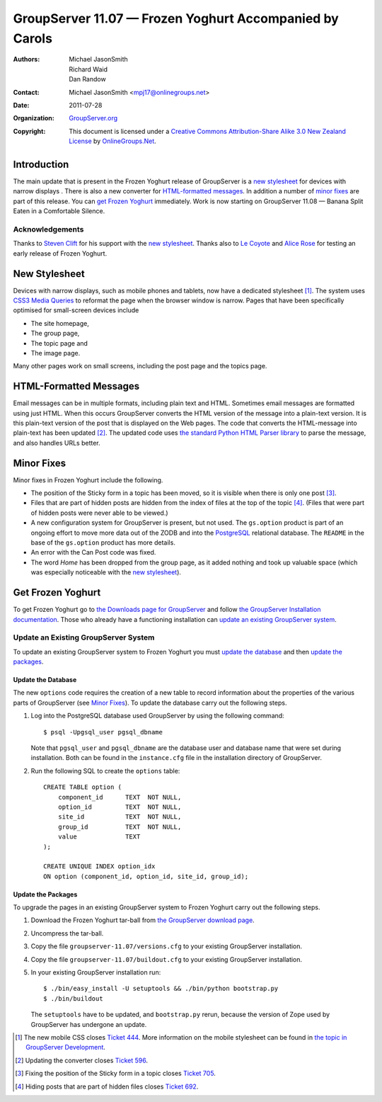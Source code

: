 --------------------------------------------------------
GroupServer 11.07 — Frozen Yoghurt Accompanied by Carols
--------------------------------------------------------

:Authors: `Michael JasonSmith`_; `Richard Waid`_; `Dan Randow`_
:Contact: Michael JasonSmith <mpj17@onlinegroups.net>
:Date: 2011-07-28
:Organization: `GroupServer.org`_
:Copyright: This document is licensed under a
  `Creative Commons Attribution-Share Alike 3.0 New Zealand License`_
  by `OnlineGroups.Net`_.

Introduction
============

The main update that is present in the Frozen Yoghurt release of
GroupServer is a `new stylesheet`_ for devices with narrow
displays . There is also a new converter for `HTML-formatted
messages`_. In addition a number of `minor fixes`_ are part of
this release. You can `get Frozen Yoghurt`_ immediately. Work is
now starting on GroupServer 11.08 — Banana Split Eaten in a
Comfortable Silence.

Acknowledgements
----------------

Thanks to `Steven Clift`_ for his support with the `new stylesheet`_.
Thanks also to `Le Coyote`_ and `Alice Rose`_ for testing an early
release of Frozen Yoghurt.

New Stylesheet
==============

Devices with narrow displays, such as mobile phones and tablets, now have
a dedicated stylesheet [#NewCSS]_. The system uses `CSS3 Media Queries`_
to reformat the page when the browser window is narrow. Pages that have
been specifically optimised for small-screen devices include

* The site homepage, 
* The group page, 
* The topic page and 
* The image page. 

Many other pages work on small screens, including the post page and
the topics page.

HTML-Formatted Messages
=======================

Email messages can be in multiple formats, including plain text and
HTML. Sometimes email messages are formatted using just HTML. When
this occurs GroupServer converts the HTML version of the message into
a plain-text version. It is this plain-text version of the post that
is displayed on the Web pages. The code that converts the HTML-message
into plain-text has been updated [#Converter]_. The updated code uses
`the standard Python HTML Parser library`_ to parse the message, and
also handles URLs better.

Minor Fixes
===========

Minor fixes in Frozen Yoghurt include the following.

* The position of the Sticky form in a topic has been moved, so it is
  visible when there is only one post [#Sticky]_.
  
* Files that are part of hidden posts are hidden from the index of files
  at the top of the topic [#Hidden]_. (Files that were part of hidden
  posts were never able to be viewed.)

* A new configuration system for GroupServer is present, but not used. 
  The ``gs.option`` product is part of an ongoing effort to move more
  data out of the ZODB and into the `PostgreSQL`_ relational database.
  The ``README`` in the base of the ``gs.option`` product has more
  details.

* An error with the Can Post code was fixed.

* The word *Home* has been dropped from the group page, as it added
  nothing and took up valuable space (which was especially noticeable
  with the `new stylesheet`_).

Get Frozen Yoghurt
==================

To get Frozen Yoghurt go to `the Downloads page for GroupServer`_ and
follow `the GroupServer Installation documentation`_. Those who already
have a functioning installation can `update an existing GroupServer
system`_.


Update an Existing GroupServer System
-------------------------------------

To update an existing GroupServer system to Frozen Yoghurt you must
`update the database`_ and then `update the packages`_.

Update the Database
~~~~~~~~~~~~~~~~~~~

The new ``options`` code requires the creation of a new table to record
information about the properties of the various parts of GroupServer (see
`Minor Fixes`_). To update the database carry out the following steps.

#. Log into the PostgreSQL database used GroupServer by using the
   following command::

     $ psql -Upgsql_user pgsql_dbname  

   Note that ``pgsql_user`` and ``pgsql_dbname`` are the database user
   and database name that were set during installation. Both can be
   found in the ``instance.cfg`` file in the installation directory
   of GroupServer.
   
#. Run the following SQL to create the ``options`` table::

    CREATE TABLE option (
        component_id      TEXT  NOT NULL,
        option_id         TEXT  NOT NULL,
        site_id           TEXT  NOT NULL,
        group_id          TEXT  NOT NULL,
        value             TEXT
    );

    CREATE UNIQUE INDEX option_idx 
    ON option (component_id, option_id, site_id, group_id);

.. index::
   pair: Install; Bootstrap

Update the Packages
~~~~~~~~~~~~~~~~~~~

To upgrade the pages in an existing GroupServer system to Frozen Yoghurt
carry out the following steps.

#.  Download the Frozen Yoghurt tar-ball from `the GroupServer download 
    page <http://groupserver.org/downloads>`_.

#.  Uncompress the tar-ball.
   
#.  Copy the file ``groupserver-11.07/versions.cfg`` to your existing
    GroupServer installation.
   
#.  Copy the file ``groupserver-11.07/buildout.cfg`` to your existing
    GroupServer installation.

#.  In your existing GroupServer installation run::

      $ ./bin/easy_install -U setuptools && ./bin/python bootstrap.py 
      $ ./bin/buildout

    The ``setuptools`` have to be updated, and ``bootstrap.py`` rerun,
    because the version of Zope used by GroupServer has undergone an
    update.

.. [#NewCSS] The new mobile CSS closes `Ticket 444 
    <https://redmine.iopen.net/issues/444>`_. More 
    information on the mobile stylesheet can be found in `the topic in 
    GroupServer Development
    <http://groupserver.org/r/topic/2zZBPuapfn1wu9J6LgVCX>`_.

..  [#Converter] Updating the converter closes 
    `Ticket 596 <https://redmine.iopen.net/issues/596>`_.

..  [#Sticky] Fixing the position of the Sticky form in a topic closes
    `Ticket 705 <https://redmine.iopen.net/issues/705>`_.

..  [#Hidden] Hiding posts that are part of hidden files closes 
    `Ticket 692 <https://redmine.iopen.net/issues/692>`_.

..  _GroupServer.org: http://groupserver.org/
..  _OnlineGroups.Net: https://onlinegroups.net/
..  _Creative Commons Attribution-Share Alike 3.0 New Zealand License:
    http://creativecommons.org/licenses/by-sa/3.0/nz/
.. _Michael JasonSmith: http://groupserver.org/p/mpj17
.. _Richard Waid: http://groupserver.org/p/richard
.. _Dan Randow: http://groupserver.org/p/danr
..  _Steven Clift: http://groupserver.org/p/stevenc
..  _Le Coyote: http://groupserver.org/p/5wdOKPGCaEV8sDPbmN0Qnn
..  _Alice Rose: https://twitter.com/heldinz
..  _CSS3 Media Queries: http://www.w3.org/TR/css3-mediaqueries/
..  _The standard Python HTML Parser library: 
    https://docs.python.org/2/library/htmlparser.html
..  _PostgreSQL: http://www.postgresql.org/
..  _The Downloads page for GroupServer: http://groupserver.org/downloads
..  _The GroupServer Installation documentation: 
    http://groupserver.org/downloads/install

